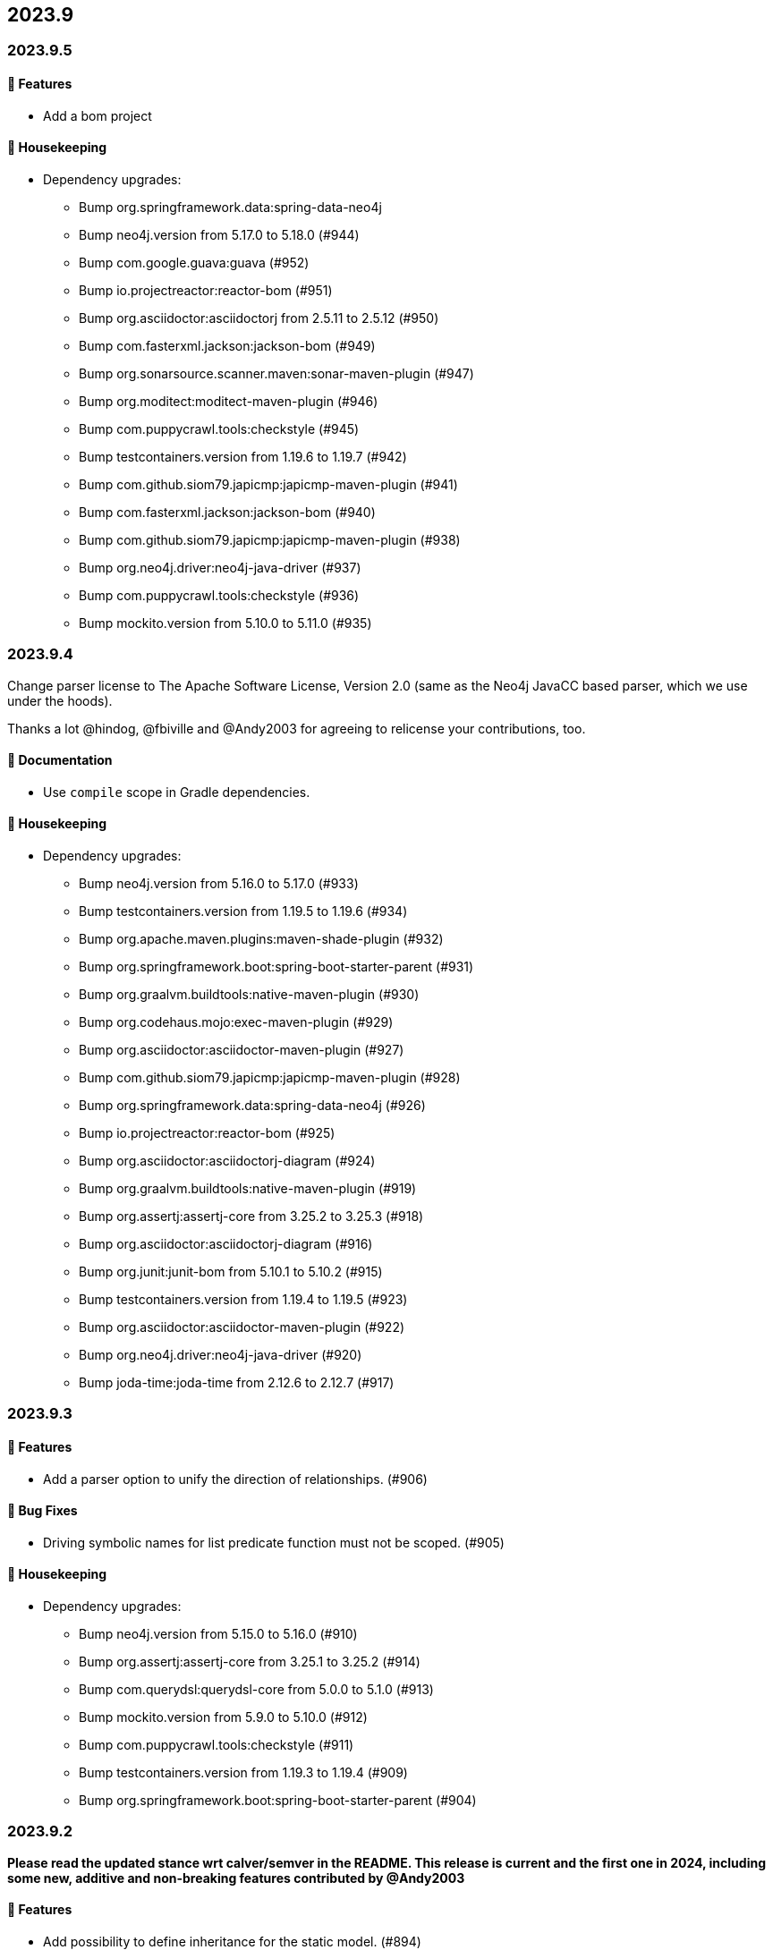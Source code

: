 == 2023.9

=== 2023.9.5

==== 🚀 Features

* Add a bom project

==== 🧹 Housekeeping

* Dependency upgrades:
** Bump org.springframework.data:spring-data-neo4j
** Bump neo4j.version from 5.17.0 to 5.18.0 (#944)
** Bump com.google.guava:guava (#952)
** Bump io.projectreactor:reactor-bom (#951)
** Bump org.asciidoctor:asciidoctorj from 2.5.11 to 2.5.12 (#950)
** Bump com.fasterxml.jackson:jackson-bom (#949)
** Bump org.sonarsource.scanner.maven:sonar-maven-plugin (#947)
** Bump org.moditect:moditect-maven-plugin (#946)
** Bump com.puppycrawl.tools:checkstyle (#945)
** Bump testcontainers.version from 1.19.6 to 1.19.7 (#942)
** Bump com.github.siom79.japicmp:japicmp-maven-plugin (#941)
** Bump com.fasterxml.jackson:jackson-bom (#940)
** Bump com.github.siom79.japicmp:japicmp-maven-plugin (#938)
** Bump org.neo4j.driver:neo4j-java-driver (#937)
** Bump com.puppycrawl.tools:checkstyle (#936)
** Bump mockito.version from 5.10.0 to 5.11.0 (#935)

=== 2023.9.4

Change parser license to The Apache Software License, Version 2.0 (same as the Neo4j JavaCC based parser, which we use under the hoods).

Thanks a lot @hindog, @fbiville and @Andy2003 for agreeing to relicense your contributions, too.

==== 📖 Documentation

* Use `compile` scope in Gradle dependencies.

==== 🧹 Housekeeping

* Dependency upgrades:
** Bump neo4j.version from 5.16.0 to 5.17.0 (#933)
** Bump testcontainers.version from 1.19.5 to 1.19.6 (#934)
** Bump org.apache.maven.plugins:maven-shade-plugin (#932)
** Bump org.springframework.boot:spring-boot-starter-parent (#931)
** Bump org.graalvm.buildtools:native-maven-plugin (#930)
** Bump org.codehaus.mojo:exec-maven-plugin (#929)
** Bump org.asciidoctor:asciidoctor-maven-plugin (#927)
** Bump com.github.siom79.japicmp:japicmp-maven-plugin (#928)
** Bump org.springframework.data:spring-data-neo4j (#926)
** Bump io.projectreactor:reactor-bom (#925)
** Bump org.asciidoctor:asciidoctorj-diagram (#924)
** Bump org.graalvm.buildtools:native-maven-plugin (#919)
** Bump org.assertj:assertj-core from 3.25.2 to 3.25.3 (#918)
** Bump org.asciidoctor:asciidoctorj-diagram (#916)
** Bump org.junit:junit-bom from 5.10.1 to 5.10.2 (#915)
** Bump testcontainers.version from 1.19.4 to 1.19.5 (#923)
** Bump org.asciidoctor:asciidoctor-maven-plugin (#922)
** Bump org.neo4j.driver:neo4j-java-driver (#920)
** Bump joda-time:joda-time from 2.12.6 to 2.12.7 (#917)

=== 2023.9.3

==== 🚀 Features

* Add a parser option to unify the direction of relationships. (#906)

==== 🐛 Bug Fixes

* Driving symbolic names for list predicate function must not be scoped. (#905)

==== 🧹 Housekeeping

* Dependency upgrades:
** Bump neo4j.version from 5.15.0 to 5.16.0 (#910)
** Bump org.assertj:assertj-core from 3.25.1 to 3.25.2 (#914)
** Bump com.querydsl:querydsl-core from 5.0.0 to 5.1.0 (#913)
** Bump mockito.version from 5.9.0 to 5.10.0 (#912)
** Bump com.puppycrawl.tools:checkstyle (#911)
** Bump testcontainers.version from 1.19.3 to 1.19.4 (#909)
** Bump org.springframework.boot:spring-boot-starter-parent (#904)

=== 2023.9.2

*Please read the updated stance wrt calver/semver in the README. This release is current and the first one in 2024, including some new, additive and non-breaking features contributed by @Andy2003*

==== 🚀 Features

* Add possibility to define inheritance for the static model. (#894)

==== 🔄️ Refactorings

* Allow unit-subqueries. (#895)

==== 📖 Documentation

* Clarify calver and semver wording.

==== 🧰 Tasks

* Extend license header to 2024.

==== 🧹 Housekeeping

* Dependency upgrades:
** Bump org.asciidoctor:asciidoctor-maven-plugin (#902)
** Bump org.apache.maven.plugins:maven-failsafe-plugin (#901)
** Bump mockito.version from 5.8.0 to 5.9.0 (#900)
** Bump org.codehaus.mojo:flatten-maven-plugin (#899)
** Bump org.springframework.data:spring-data-neo4j (#898)
** Bump io.projectreactor:reactor-bom (#897)
** Bump org.apache.maven.plugins:maven-surefire-plugin (#896)
** Bump org.assertj:assertj-core from 3.25.0 to 3.25.1 (#893)
** Bump org.neo4j.driver:neo4j-java-driver (#892)
** Bump joda-time:joda-time from 2.12.5 to 2.12.6 (#891)
** Bump org.asciidoctor:asciidoctorj-diagram (#890)
** Bump com.fasterxml.jackson:jackson-bom (#887)
** Bump org.assertj:assertj-core from 3.24.2 to 3.25.0 (#889)
** Bump com.puppycrawl.tools:checkstyle (#888)
** Bump org.asciidoctor:asciidoctorj from 2.5.10 to 2.5.11 (#886)
** Bump com.google.guava:guava (#885)
** Bump org.springframework.boot:spring-boot-starter-parent (#884)

=== 2023.9.1

==== 🐛 Bug Fixes

* for #840 add missing casts in constructor super calls for relations with generic start or / and end node (#866)

==== 🔄️ Refactorings

* Officially allow label value to be accessed.

==== 🧹 Housekeeping

* Dependency upgrades:
** Bump neo4j.version from 5.14.0 to 5.15.0 (#880)
** Bump org.checkerframework:checker-qual (#883)
** Bump io.projectreactor:reactor-bom (#882)
** Bump org.springframework.data:spring-data-neo4j (#881)
** Bump org.apache.maven.plugins:maven-surefire-plugin (#879)
** Bump org.apache.maven.plugins:maven-failsafe-plugin (#878)
** Bump com.puppycrawl.tools:checkstyle (#876)
** Bump net.java.dev.jna:jna from 5.13.0 to 5.14.0 (#877)
** Bump org.checkerframework:checker-qual (#875)
** Bump org.apache.maven.plugins:maven-javadoc-plugin (#874)
** Bump org.neo4j.driver:neo4j-java-driver (#873)
** Bump com.tngtech.archunit:archunit from 1.2.0 to 1.2.1 (#872)
** Bump mockito.version from 5.7.0 to 5.8.0 (#871)
** Bump neo4j.version from 5.13.0 to 5.14.0 (#868)
** Bump testcontainers.version from 1.19.2 to 1.19.3 (#867)

=== 2023.9.0

2023.9 contains several new features: It brings support for parsing and rendering https://neo4j.com/docs/cypher-manual/current/patterns/concepts/#quantified-path-patterns[Quantified Path Patterns (QPP)], shifts to a single, easy to find main entry point to the DSL via just `Cypher` and makes the static code generator a bit more powerful.

While QPP are a powerful feature (have a look at https://medium.com/neo4j/getting-from-denmark-hill-to-gatwick-airport-with-quantified-path-patterns-bed38da27ca1["Getting From Denmark Hill to Gatwick Airport With Quantified Path Patterns"]) to see what you can do with them, I find them hard to read, with all the parentheses and I did not expect them to really fit in well with our builder. However, it turned out that the elements we need to provide in our own AST to render what we parsed do work well: If you decide to build QPP with Cypher-DSL, you can now quantify relationship patterns as a whole or only the relationship, making up already for many uses cases.

The single entry point to our API makes the whole system a lot more discoverable.
@lukaseder did create a ticket for that in the beginning of 2023 and if someone knows the importance of that, he is that someone as the creator of jOOQ.
Thank you, Lukas and of course earlier this week, @Andy2003 for actually doing the work of adding all those methods to `Cypher`.

If you don't care about deprecation warnings, 2023.9.0 will be a drop-in replacement.
The existing entry points won't go away until the next major release, in which they will be made package private.
Until then, they are deprecated.

It my sound like a broken record by now, but again: Thank you, @zakjan and @ikwattro for your input on QPP, now we are waiting for your bug-reports.

==== 🚀 Features

* Provide a single DSL API entry point. (#862)
* Allow parsing of `collect` expression. (#861)
* Add support for quantified path patterns. (#860)
* Add support for predicates inside pattern elements. (#859)
* Add ability to add additional factory methods for relationship models to a node in the static model (#840)

==== 📖 Documentation

* Add example how to access properties of a list element.

==== 🧹 Housekeeping

* Dependency upgrades:
** Bump spring-boot-starter-parent from 3.1.5 to 3.2.0
** Bump auto-common to 1.2.2
** Bump errorprone from 2.12.1 to 2.23.0
** Bump sortpom from 2.15.0 to 3.3.0
** Bump com.opencsv:opencsv from 5.8 to 5.9
** Bump testcontainers.version from 1.19.2 to 1.19.3
** Bump testcontainers.version from 1.19.1 to 1.19.2 (#857)
** Bump org.codehaus.mojo:exec-maven-plugin (#856)
** Bump io.projectreactor:reactor-bom (#855)
** Bump com.puppycrawl.tools:checkstyle (#854)
** Bump com.fasterxml.jackson:jackson-bom (#853)
** Bump org.jetbrains:annotations from 24.0.1 to 24.1.0 (#852)
** Bump org.springframework.data:spring-data-neo4j (#851)
** Bump org.apache.maven.plugins:maven-surefire-plugin (#850)
** Bump org.apache.maven.plugins:maven-failsafe-plugin (#849)
** Bump org.apache.maven.plugins:maven-javadoc-plugin (#848)

==== 🛠 Build

* Address several warnings appearing in the build. (#847)
